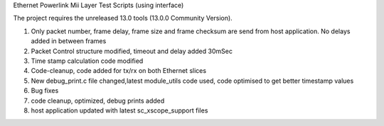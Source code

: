 Ethernet Powerlink Mii Layer Test Scripts (using interface)

The project requires the unreleased 13.0 tools (13.0.0 Community Version).

1. Only packet number, frame delay, frame size and frame checksum are send from host application. No delays added in between frames
2. Packet Control structure modified, timeout and delay added 30mSec
3. Time stamp calculation code modified
4. Code-cleanup, code added for tx/rx on both Ethernet slices
5. New debug_print.c file changed,latest module_utils code used, code optimised to get better timestamp values
6. Bug fixes
7. code cleanup, optimized, debug prints added
8. host application updated with latest sc_xscope_support files



